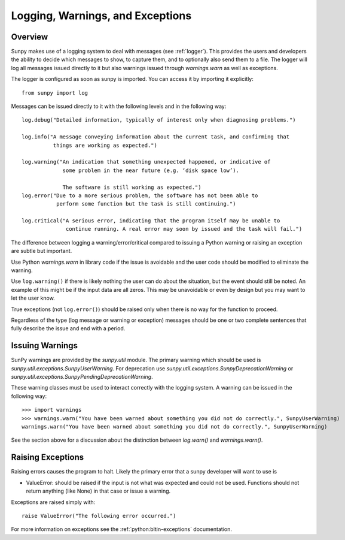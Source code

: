 .. _dev_logger:

*********************************
Logging, Warnings, and Exceptions
*********************************

Overview
--------

Sunpy makes use of a logging system to deal with messages (see :ref:`logger`). This provides the users and
developers the ability to decide which messages to show, to capture them, and to optionally also send
them to a file. The logger will log all messages issued directly to it but also warnings issued
through `warnings.warn` as well as exceptions.

The logger is configured as soon as sunpy is imported. You can access it
by importing it explicitly::

    from sunpy import log

Messages can be issued directly to it with the following levels and in the following way::

    log.debug("Detailed information, typically of interest only when diagnosing problems.")

    log.info("A message conveying information about the current task, and confirming that
              things are working as expected.")

    log.warning("An indication that something unexpected happened, or indicative of
                 some problem in the near future (e.g. ‘disk space low’).

                 The software is still working as expected.")
    log.error("Due to a more serious problem, the software has not been able to
               perform some function but the task is still continuing.")

    log.critical("A serious error, indicating that the program itself may be unable to
                  continue running. A real error may soon by issued and the task will fail.")

The difference between logging a warning/error/critical compared to issuing a Python warning or raising
an exception are subtle but important.

Use Python `warnings.warn` in library code if the issue is avoidable and the user code should be
modified to eliminate the warning.

Use ``log.warning()`` if there is likely nothing the user can do about the situation, but the event
should still be noted. An example of this might be if the input data are all zeros. This may be unavoidable or
even by design but you may want to let the user know.

True exceptions (not ``log.error()``) should be raised only when there is no way for the function to proceed.

Regardless of the type (log message or warning or exception) messages should be one or two complete sentences
that fully describe the issue and end with a period.

Issuing Warnings
----------------
SunPy warnings are provided by the `sunpy.util` module. The primary warning which
should be used is `sunpy.util.exceptions.SunpyUserWarning`. For deprecation use `sunpy.util.exceptions.SunpyDeprecationWarning` or
`sunpy.util.exceptions.SunpyPendingDeprecationWarning`.

These warning classes must be used to interact correctly with the logging system.
A warning can be issued in the following way::

    >>> import warnings
    >>> warnings.warn("You have been warned about something you did not do correctly.", SunpyUserWarning)
    warnings.warn("You have been warned about something you did not do correctly.", SunpyUserWarning)

See the section above for a discussion about the distinction between `log.warn()` and `warnings.warn()`.

Raising Exceptions
------------------
Raising errors causes the program to halt. Likely the primary error that a sunpy developer will
want to use is

* ValueError: should be raised if the input is not what was expected and could not be used. Functions should not return anything (like None) in that case or issue a warning.

Exceptions are raised simply with::

    raise ValueError("The following error occurred.")

For more information on exceptions see the :ref:`python:bltin-exceptions` documentation.
